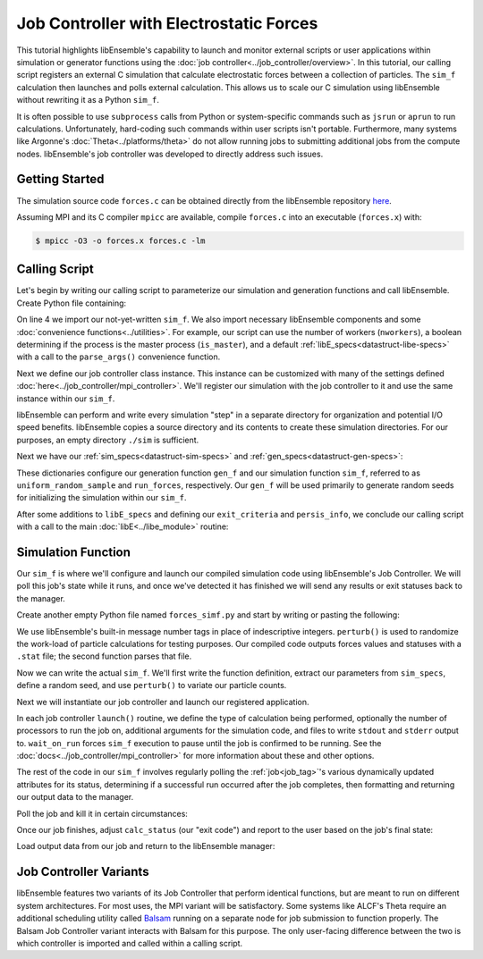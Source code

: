 ========================================
Job Controller with Electrostatic Forces
========================================

This tutorial highlights libEnsemble's capability to launch
and monitor external scripts or user applications within simulation or generator
functions using the :doc:`job controller<../job_controller/overview>`. In this tutorial,
our calling script registers an external C simulation that calculate
electrostatic forces between a collection of particles. The ``sim_f``
calculation then launches and polls external calculation. This allows us
to scale our C simulation using libEnsemble without rewriting it as a Python
``sim_f``.

It is often possible to use ``subprocess`` calls from Python or system-specific 
commands such as ``jsrun`` or ``aprun`` to run calculations. Unfortunately,
hard-coding such commands within user scripts isn't portable.
Furthermore, many systems like Argonne's :doc:`Theta<../platforms/theta>` do not
allow running jobs to submitting additional jobs from the compute nodes.
libEnsemble's job controller was developed to directly address such issues.

Getting Started
---------------

The simulation source code ``forces.c`` can be obtained directly from the
libEnsemble repository here_.

Assuming MPI and its C compiler ``mpicc`` are available, compile
``forces.c`` into an executable (``forces.x``) with:

.. code-block:: bash

    $ mpicc -O3 -o forces.x forces.c -lm

Calling Script
--------------

Let's begin by writing our calling script to parameterize our simulation and
generation functions and call libEnsemble. Create Python file containing:

.. code-block:: python
    :linenos:
    :emphasize-lines: 22

    #!/usr/bin/env python
    import os
    import numpy as np
    from forces_simf import run_forces  # Sim func from current dir

    from libensemble.libE import libE
    from libensemble.gen_funcs.sampling import uniform_random_sample
    from libensemble.utils import parse_args, add_unique_random_streams
    from libensemble.mpi_controller import MPIJobController

    nworkers, is_master, libE_specs, _ = parse_args()  # Convenience function

    # Create job_controller and register sim to it
    jobctrl = MPIJobController()  # Use auto_resources=False to oversubscribe

    # Create empty simulation input directory
    if not os.path.isdir('./sim'):
        os.mkdir('./sim')

    # Register simulation executable with job controller
    sim_app = os.path.join(os.getcwd(), 'forces.x')
    jobctrl.register_calc(full_path=sim_app, calc_type='sim')

On line 4 we import our not-yet-written ``sim_f``. We also import necessary
libEnsemble components and some :doc:`convenience functions<../utilities>`.
For example, our script can use the number of workers (``nworkers``), a boolean
determining if the process is the master process (``is_master``), and a default
:ref:`libE_specs<datastruct-libe-specs>` with a call to the ``parse_args()``
convenience function.

Next we define our job controller class instance. This instance can be customized
with many of the settings defined :doc:`here<../job_controller/mpi_controller>`.
We'll register our simulation with the job controller to it and use the same
instance within our ``sim_f``.

libEnsemble can perform and write every simulation "step" in a separate directory
for organization and potential I/O speed benefits. libEnsemble copies a source
directory and its contents to create these simulation directories.
For our purposes, an empty directory ``./sim`` is sufficient.

Next we have our :ref:`sim_specs<datastruct-sim-specs>` and
:ref:`gen_specs<datastruct-gen-specs>`:

.. code-block:: python
    :linenos:

    # State the sim_f, its arguments, output, and parameters (and their sizes)
    sim_specs = {'sim_f': run_forces,         # sim_f, imported above
                 'in': ['x'],                 # Name of input for sim_f
                 'out': [('energy', float)],  # Name, type of output from sim_f
                 'user': {'simdir_basename': 'forces',  # User parameters for sim_f
                          'cores': 2,
                          'sim_particles': 1e3,
                          'sim_timesteps': 5,
                          'sim_kill_minutes': 10.0,
                          'particle_variance': 0.2,
                          'kill_rate': 0.5}
                 }

    # State the gen_f, its arguments, output, and necessary parameters.
    gen_specs = {'gen_f': uniform_random_sample,  # Generator function
                 'in': ['sim_id'],                # Generator input
                 'out': [('x', float, (1,))],     # Name, type and size of data from gen_f
                 'user': {'lb': np.array([0]),            # User parameters for gen_f
                          'ub': np.array([32767]),
                          'gen_batch_size': 1000,
                          'batch_mode': True,
                          'num_active_gens': 1,
                          }
                 }

These dictionaries configure our generation function ``gen_f`` and our simulation
function ``sim_f``, referred to as ``uniform_random_sample`` and ``run_forces``,
respectively. Our ``gen_f`` will be used primarily to generate random seeds for
initializing the simulation within our ``sim_f``.

After some additions to ``libE_specs`` and defining our ``exit_criteria`` and
``persis_info``, we conclude our calling script with a call to the main
:doc:`libE<../libe_module>` routine:

 .. code-block:: python
    :linenos:

    libE_specs['save_every_k_gens'] = 1000  # Save every K steps
    libE_specs['sim_input_dir'] = './sim'         # Sim dir to be copied for each worker

    exit_criteria = {'sim_max': 8}

    persis_info = add_unique_random_streams({}, nworkers + 1)

    H, persis_info, flag = libE(sim_specs, gen_specs, exit_criteria,
                                persis_info=persis_info, libE_specs=libE_specs)

Simulation Function
-------------------

Our ``sim_f`` is where we'll configure and launch our compiled simulation
code using libEnsemble's Job Controller. We will poll this job's state while it runs,
and once we've detected it has finished we will send any results or exit statuses
back to the manager.

Create another empty Python file named ``forces_simf.py`` and start by writing
or pasting the following:

.. code-block:: python
    :linenos:

    import os
    import time
    import numpy as np

    from libensemble.controller import JobController
    from libensemble.message_numbers import WORKER_DONE, WORKER_KILL, JOB_FAILED

    MAX_SEED = 32767

    def perturb(particles, seed, max_fraction):
        """Modify particle count"""
        seed_fraction = seed/MAX_SEED
        max_delta = particles * max_fraction
        delta = seed_fraction * max_delta
        delta = delta - max_delta/2  # translate so -/+
        new_particles = particles + delta
        return int(new_particles)


    def read_last_line(filepath):
        """Read last line of statfile"""
        try:
            with open(filepath, 'rb') as fh:
                line = fh.readlines()[-1].decode().rstrip()
        except Exception:
            line = ""  # In case file is empty or not yet created
        return line

We use libEnsemble's built-in message number tags in place of indescriptive
integers. ``perturb()`` is used to randomize the work-load of particle calculations
for testing purposes. Our compiled code outputs forces values and statuses with
a ``.stat`` file; the second function parses that file.

Now we can write the actual ``sim_f``. We'll first write the function definition,
extract our parameters from ``sim_specs``, define a random seed, and use
``perturb()`` to variate our particle counts.

.. code-block:: python
    :linenos:

    def run_forces(H, persis_info, sim_specs, libE_info):
        calc_status = 0

        x = H['x']
        sim_particles = sim_specs['user']['sim_particles']
        sim_timesteps = sim_specs['user']['sim_timesteps']
        time_limit = sim_specs['user']['sim_kill_minutes'] * 60.0

        cores = sim_specs['user'].get('cores', None)
        kill_rate = sim_specs['user'].get('kill_rate', 0)
        particle_variance = sim_specs['user'].get('particle_variance', 0)

        seed = int(np.rint(x[0][0]))

        # To give a random variance of work-load
        sim_particles = perturb(sim_particles, seed, particle_variance)

Next we will instantiate our job controller and launch our registered application.

.. code-block:: python
    :linenos:
    :emphasize-lines: 2,9,10,12,13

        # Use pre-defined job controller object
        jobctl = JobController.controller

        # Arguments for our registered simulation
        args = str(int(sim_particles)) + ' ' + str(sim_timesteps) + ' ' + str(seed) + ' ' + str(kill_rate)

        # Launch our simulation using the job controller
        if cores:
            job = jobctl.launch(calc_type='sim', num_procs=cores, app_args=args,
                                stdout='out.txt', stderr='err.txt', wait_on_run=True)
        else:
            job = jobctl.launch(calc_type='sim', app_args=args, stdout='out.txt',
                                stderr='err.txt', wait_on_run=True)

In each job controller ``launch()`` routine, we define the type of calculation being
performed, optionally the number of processors to run the job on, additional
arguments for the simulation code, and files to write ``stdout`` and ``stderr``
output to. ``wait_on_run`` forces ``sim_f`` execution to pause until the job
is confirmed to be running. See the :doc:`docs<../job_controller/mpi_controller>`
for more information about these and other options.

The rest of the code in our ``sim_f`` involves regularly polling the :ref:`job<job_tag>`'s
various dynamically updated attributes for its status, determining if a successful
run occurred after the job completes, then formatting and returning our output data
to the manager.

Poll the job and kill it in certain circumstances:

.. code-block:: python
    :linenos:
    :emphasize-lines: 7,10-12,15

        # Stat file to check for bad runs
        statfile = 'forces.stat'
        filepath = os.path.join(job.workdir, statfile)
        line = None

        poll_interval = 1
        while not job.finished :
            line = read_last_line(filepath)  # Parse some output from the job
            if line == "kill":
                job.kill()
            elif job.runtime > time_limit:
                job.kill()
            else:
                time.sleep(poll_interval)
                job.poll()                   # updates the job's attributes

Once our job finishes, adjust ``calc_status`` (our "exit code") and report to the
user based on the job's final state:

.. code-block:: python
    :linenos:
    :emphasize-lines: 1-3,7,8,10,11,14

        if job.finished:
            if job.state == 'FINISHED':
                print("Job {} completed".format(job.name))
                calc_status = WORKER_DONE
                if read_last_line(filepath) == "kill":
                    print("Warning: Job complete but marked bad (kill flag in forces.stat)")
            elif job.state == 'FAILED':
                print("Warning: Job {} failed: Error code {}".format(job.name, job.errcode))
                calc_status = JOB_FAILED
            elif job.state == 'USER_KILLED':
                print("Warning: Job {} has been killed".format(job.name))
                calc_status = WORKER_KILL
            else:
                print("Warning: Job {} in unknown state {}. Error code {}".format(job.name, job.state, job.errcode))

Load output data from our job and return to the libEnsemble manager:

.. code-block:: python
    :linenos:

        time.sleep(0.2) # Small buffer to guarantee data has been written
        try:
            data = np.loadtxt(filepath)
            final_energy = data[-1]
        except Exception:
            final_energy = np.nan

        outspecs = sim_specs['out']
        output = np.zeros(1, dtype=outspecs)
        output['energy'][0] = final_energy

        return output, persis_info, calc_status

Job Controller Variants
-----------------------

libEnsemble features two variants of its Job Controller that perform identical
functions, but are meant to run on different system architectures. For most uses,
the MPI variant will be satisfactory. Some systems like ALCF's Theta require an
additional scheduling utility called Balsam_ running on a separate node
for job submission to function properly. The Balsam Job Controller variant interacts
with Balsam for this purpose. The only user-facing difference between the two is
which controller is imported and called within a calling script.


.. _here: https://raw.githubusercontent.com/Libensemble/libensemble/master/libensemble/tests/scaling_tests/forces/forces.c
.. _Balsam: https://balsam.readthedocs.io/en/latest/
